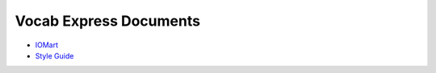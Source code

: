 #######################
Vocab Express Documents
#######################

- `IOMart <iomart/>`_
- `Style Guide <style-guide/>`_
